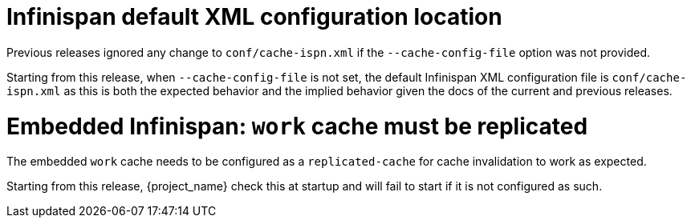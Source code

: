 = Infinispan default XML configuration location

Previous releases ignored any change  to `conf/cache-ispn.xml` if the `--cache-config-file` option was not provided.

Starting from this release, when `--cache-config-file` is not set, the default Infinispan XML configuration file is `conf/cache-ispn.xml` as this is both the expected behavior and the implied behavior given the docs of the current and previous releases.

= Embedded Infinispan: `work` cache must be replicated

The embedded `work` cache needs to be configured as a `replicated-cache` for cache invalidation to work as expected.

Starting from this release, {project_name} check this at startup and will fail to start if it is not configured as such.
